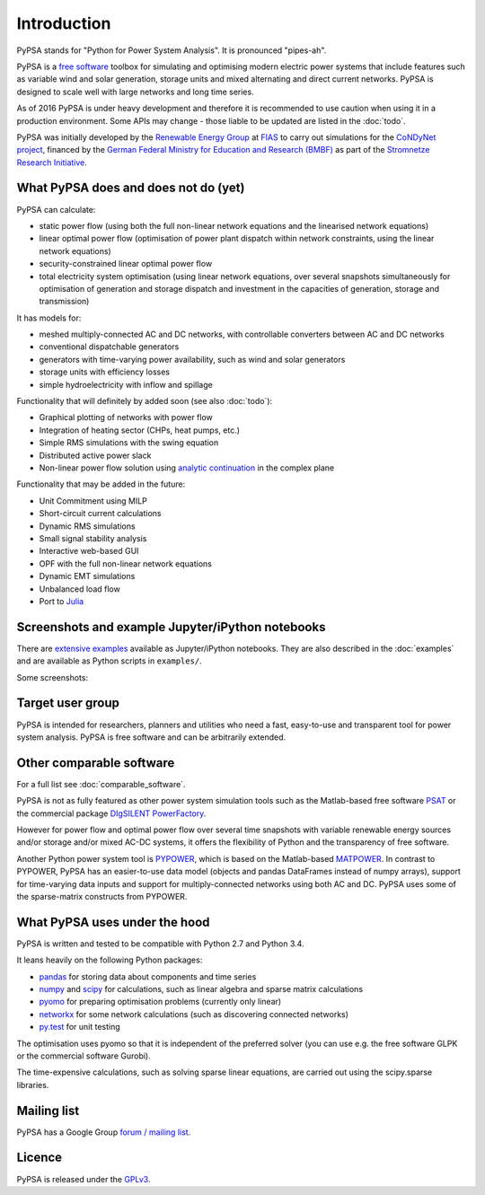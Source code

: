 ##########################################
 Introduction
##########################################

PyPSA stands for "Python for Power System Analysis". It is pronounced "pipes-ah".

PyPSA is a `free software
<http://www.gnu.org/philosophy/free-sw.en.html>`_ toolbox for
simulating and optimising modern electric power systems that include
features such as variable wind and solar generation, storage units and
mixed alternating and direct current networks.  PyPSA is designed to
scale well with large networks and long time series.


As of 2016 PyPSA is under heavy development and therefore it
is recommended to use caution when using it in a production
environment. Some APIs may change - those liable to be updated are
listed in the :doc:`todo`.

PyPSA was initially developed by the `Renewable Energy Group
<https://fias.uni-frankfurt.de/physics/schramm/complex-renewable-energy-networks/>`_
at `FIAS <https://fias.uni-frankfurt.de/>`_ to carry out simulations
for the `CoNDyNet project <http://condynet.de/>`_, financed by the
`German Federal Ministry for Education and Research (BMBF) <https://www.bmbf.de/en/index.html>`_ as part of the `Stromnetze Research Initiative <http://forschung-stromnetze.info/projekte/grundlagen-und-konzepte-fuer-effiziente-dezentrale-stromnetze/>`_.


What PyPSA does and does not do (yet)
=======================================

PyPSA can calculate:

* static power flow (using both the full non-linear network equations and
  the linearised network equations)
* linear optimal power flow (optimisation of power plant dispatch within
  network constraints, using the linear network equations)
* security-constrained linear optimal power flow
* total electricity system optimisation (using linear network
  equations, over several snapshots simultaneously for optimisation of
  generation and storage dispatch and investment in the capacities of generation,
  storage and transmission)

It has models for:

* meshed multiply-connected AC and DC networks, with controllable
  converters between AC and DC networks
* conventional dispatchable generators
* generators with time-varying power availability, such as
  wind and solar generators
* storage units with efficiency losses
* simple hydroelectricity with inflow and spillage



Functionality that will definitely by added soon (see also :doc:`todo`):

* Graphical plotting of networks with power flow
* Integration of heating sector (CHPs, heat pumps, etc.)
* Simple RMS simulations with the swing equation
* Distributed active power slack
* Non-linear power flow solution using `analytic continuation <https://en.wikipedia.org/wiki/Holomorphic_embedding_load_flow_method>`_ in the complex plane

Functionality that may be added in the future:

* Unit Commitment using MILP
* Short-circuit current calculations
* Dynamic RMS simulations
* Small signal stability analysis
* Interactive web-based GUI
* OPF with the full non-linear network equations
* Dynamic EMT simulations
* Unbalanced load flow
* Port to `Julia <http://julialang.org/>`_


Screenshots and example Jupyter/iPython notebooks
=================================================

There are `extensive examples <http://www.pypsa.org/examples/>`_ available as Jupyter/iPython notebooks. They are also described in the :doc:`examples` and are available as Python scripts in ``examples/``.

Some screenshots:


.. image:: img/line-loading.png

.. image:: img/lmp.png

.. image:: img/reactive-power.png

.. image:: img/stacked-gen.png

.. image:: img/storage-scigrid.png

.. image:: img/scigrid-curtailment.png

.. image:: img/meshed-ac-dc.png

.. image:: img/europe-map.png


Target user group
=================

PyPSA is intended for researchers, planners and utilities who need a
fast, easy-to-use and transparent tool for power system
analysis. PyPSA is free software and can be arbitrarily extended.



Other comparable software
=========================

For a full list see :doc:`comparable_software`.

PyPSA is not as fully featured as other power system simulation tools
such as the Matlab-based free software `PSAT
<http://faraday1.ucd.ie/psat.html>`_ or the commercial package
`DIgSILENT PowerFactory
<http://www.digsilent.de/index.php/products-powerfactory.html>`_.

However for power flow and optimal power flow over several time
snapshots with variable renewable energy sources and/or storage and/or
mixed AC-DC systems, it offers the flexibility of Python and the
transparency of free software.

Another Python power system tool is `PYPOWER
<https://github.com/rwl/PYPOWER/>`_, which is based on the
Matlab-based `MATPOWER <http://www.pserc.cornell.edu//matpower/>`_. In
contrast to PYPOWER, PyPSA has an easier-to-use data model (objects
and pandas DataFrames instead of numpy arrays), support for
time-varying data inputs and support for multiply-connected networks
using both AC and DC. PyPSA uses some of the sparse-matrix constructs
from PYPOWER.



What PyPSA uses under the hood
===============================

PyPSA is written and tested to be compatible with Python 2.7 and
Python 3.4.

It leans heavily on the following Python packages:

* `pandas <http://ipython.org/>`_ for storing data about components and time series
* `numpy <http://www.numpy.org/>`_ and `scipy <http://scipy.org/>`_ for calculations, such as
  linear algebra and sparse matrix calculations
* `pyomo <http://www.pyomo.org/>`_ for preparing optimisation problems (currently only linear)
* `networkx <https://networkx.github.io/>`_ for some network calculations (such as discovering connected networks)
* `py.test <http://pytest.org/>`_ for unit testing

The optimisation uses pyomo so that it is independent of the preferred
solver (you can use e.g. the free software GLPK or the commercial
software Gurobi).

The time-expensive calculations, such as solving sparse linear
equations, are carried out using the scipy.sparse libraries.

Mailing list
============

PyPSA has a Google Group `forum / mailing list
<https://groups.google.com/group/pypsa>`_.




Licence
==========

PyPSA is released under the `GPLv3 <http://www.gnu.org/licenses/gpl-3.0.en.html>`_.
